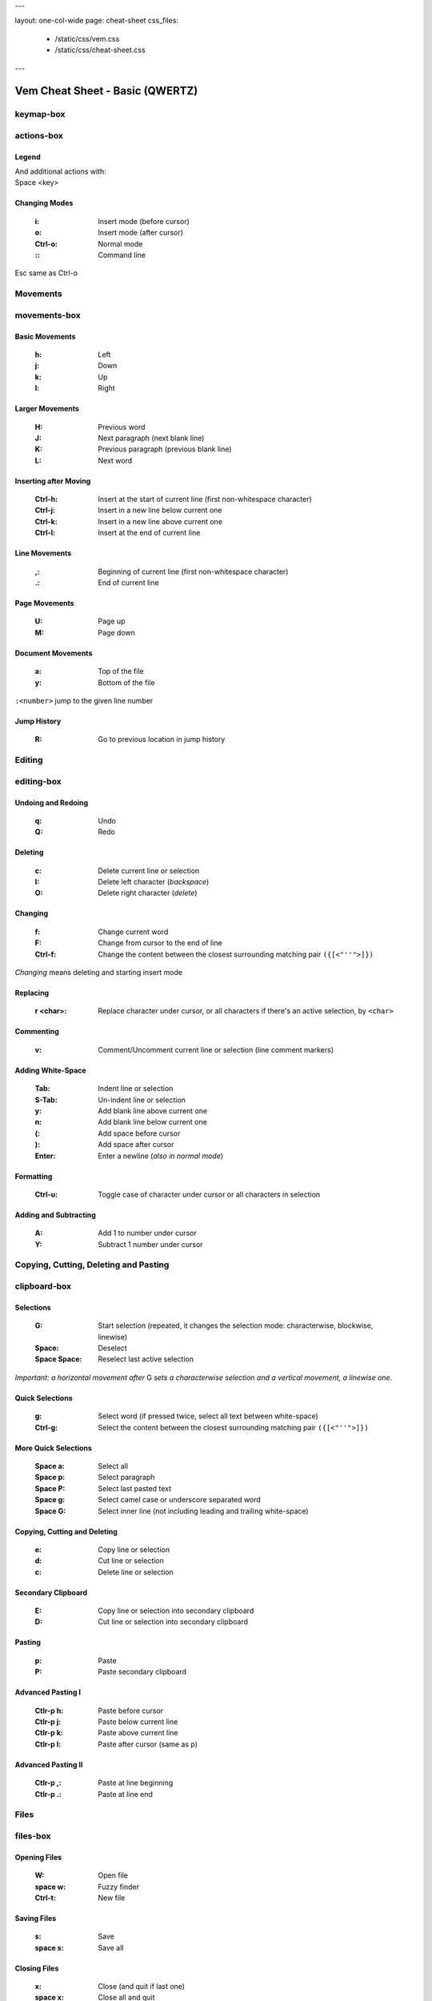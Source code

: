 ---

layout: one-col-wide
page: cheat-sheet
css_files:
  - /static/css/vem.css
  - /static/css/cheat-sheet.css

---

.. role:: key
.. default-role:: key

================================
Vem Cheat Sheet - Basic (QWERTZ)
================================

keymap-box
==========

.. image:: /static/img/cheat-sheets/qwertz-basic.png
    :class: screenshot
    :target: /static/img/cheat-sheets/qwertz-basic.png

actions-box
===========

Legend
""""""

.. image:: /static/img/cheat-sheets/leyend.png
    :class: center
    :width: 100px

| And additional actions with:
| `Space` `<key>`

Changing Modes
""""""""""""""

    :`i`: Insert mode (before cursor)
    :`o`: Insert mode (after cursor)
    :`Ctrl-o`: Normal mode
    :`\:`: Command line

`Esc` same as `Ctrl-o`

Movements
=========

.. class:: card-box

movements-box
=============

Basic Movements
"""""""""""""""

    :`h`: Left
    :`j`: Down
    :`k`: Up
    :`l`: Right

Larger Movements
""""""""""""""""

    :`H`: Previous word
    :`J`: Next paragraph (next blank line)
    :`K`: Previous paragraph (previous blank line)
    :`L`: Next word

Inserting after Moving
""""""""""""""""""""""

    :`Ctrl-h`: Insert at the start of current line
        (first non-whitespace character)
    :`Ctrl-j`: Insert in a new line below current one
    :`Ctrl-k`: Insert in a new line above current one
    :`Ctrl-l`: Insert at the end of current line

Line Movements
""""""""""""""

    :`,`: Beginning of current line
        (first non-whitespace character)
    :`.`: End of current line

Page Movements
""""""""""""""

    :`U`: Page up
    :`M`: Page down

Document Movements
""""""""""""""""""

    :`a`: Top of the file
    :`y`: Bottom of the file

``:<number>`` jump to the given line number

Jump History
""""""""""""

    :`R`: Go to previous location in jump history

Editing
=======

.. class:: card-box

editing-box
===========

Undoing and Redoing
"""""""""""""""""""

    :`q`: Undo
    :`Q`: Redo

Deleting
""""""""

    :`c`: Delete current line or selection
    :`I`: Delete left character (*backspace*)
    :`O`: Delete right character (*delete*)

Changing
""""""""

    :`f`: Change current word
    :`F`: Change from cursor to the end of line
    :`Ctrl-f`: Change the content between the closest
        surrounding matching pair ``({[<"''">]})``

*Changing* means deleting and starting insert mode

Replacing
"""""""""

    :`r` `<char>`: Replace character under cursor, or all characters if there's
        an active selection, by ``<char>``

Commenting
""""""""""

    :`v`: Comment/Uncomment current line or selection (line comment markers)

Adding White-Space
""""""""""""""""""

    :`Tab`: Indent line or selection
    :`S-Tab`: Un-indent line or selection
    :`y`: Add blank line above current one
    :`n`: Add blank line below current one
    :`(`: Add space before cursor
    :`)`: Add space after cursor
    :`Enter`: Enter a newline (*also in normal mode*)

Formatting
""""""""""

    :`Ctrl-u`: Toggle case of character under cursor
        or all characters in selection

Adding and Subtracting
""""""""""""""""""""""

    :`A`: Add 1 to number under cursor
    :`Y`: Subtract 1 number under cursor


Copying, Cutting, Deleting and Pasting
======================================

.. class:: card-box

clipboard-box
=============

Selections
""""""""""

    :`G`: Start selection
        (repeated, it changes the selection mode:
        characterwise, blockwise, linewise)

    :`Space`: Deselect
    :`Space` `Space`: Reselect last active selection

*Important: a horizontal movement after* `G` *sets a characterwise selection*
*and a vertical movement, a linewise one.*

Quick Selections
""""""""""""""""

    :`g`: Select word (if pressed twice, select all text between white-space)
    :`Ctrl-g`: Select the content between the closest
        surrounding matching pair ``({[<"''">]})``

More Quick Selections
"""""""""""""""""""""

    :`Space` `a`: Select all
    :`Space` `p`: Select paragraph
    :`Space` `P`: Select last pasted text
    :`Space` `g`: Select camel case or underscore separated word
    :`Space` `G`: Select inner line
        (not including leading and trailing white-space)

Copying, Cutting and Deleting
"""""""""""""""""""""""""""""

    :`e`: Copy line or selection
    :`d`: Cut line or selection
    :`c`: Delete line or selection

Secondary Clipboard
"""""""""""""""""""

    :`E`: Copy line or selection into secondary clipboard
    :`D`: Cut line or selection into secondary clipboard

Pasting
"""""""

    :`p`: Paste
    :`P`: Paste secondary clipboard

Advanced Pasting I
""""""""""""""""""

    :`Ctlr-p` `h`: Paste before cursor
    :`Ctlr-p` `j`: Paste below current line
    :`Ctlr-p` `k`: Paste above current line
    :`Ctlr-p` `l`: Paste after cursor (same as `p`)

Advanced Pasting II
"""""""""""""""""""

    :`Ctlr-p` `,`: Paste at line beginning
    :`Ctlr-p` `.`: Paste at line end


Files
=====

.. class:: card-box

files-box
=========

Opening Files
"""""""""""""

    :`W`: Open file
    :`space` `w`: Fuzzy finder
    :`Ctrl-t`: New file

Saving Files
""""""""""""

    :`s`: Save
    :`space` `s`: Save all

Closing Files
"""""""""""""

    :`x`: Close (and quit if last one)
    :`space` `x`: Close all and quit

Switching between open files
""""""""""""""""""""""""""""

    :`w`: Switch between open files
    :`t`: Next open file
    :`T`: Previous open file
    :`{`: Move current file to the left in tabline
    :`}`: Move current file to the right in tabline


File Browser
============

.. class:: card-box

filebrowser-box
===============

File Browser: Opening and Closing
"""""""""""""""""""""""""""""""""

    :`W`: Open file browser
    :`x`: Close file browser

File Browser: Basic Actions
"""""""""""""""""""""""""""

    :`h`: Go to parent directory
    :`j`: Cursor down
    :`k`: Cursor up
    :`l` or `Enter`: Open file or enter directory


Fuzzy Finder
============

.. class:: card-box

fuzzyfinder-box
===============

File Browser: Opening and Closing
"""""""""""""""""""""""""""""""""

    :`Space` `w`: Open fuzzy finder
    :`Ctrl-o`: Close fuzzy finder
    :`Enter`: Open file

Fuzzy Finder: Movements
"""""""""""""""""""""""

    :`Ctrl-h`: Move cursor left
    :`Ctrl-j`: Move up in the list of matching files
    :`Ctrl-k`: Move down in the list of matching files
    :`Ctrl-l`: Move cursor right

Fuzzy Finder: Options
"""""""""""""""""""""

    :`Tab`: Autocomplete
    :`Ctrl-f`: Toggle search by just filename
    :`Ctrl-r`: Refresh list


Insert Mode
===========

.. class:: card-box

insertmode-box
==============

Insert Mode: Movements
""""""""""""""""""""""

    :`Ctrl-h`: Move cursor left
    :`Ctrl-j`: Move cursor down
    :`Ctrl-k`: Move cursor up
    :`Ctrl-l`: Move cursor right

Insert Mode: Autocomplete
"""""""""""""""""""""""""

    :`Tab`: Autocomplete
    :`Shift-Tab`: Autocomplete (opposite direction)

`Tab` *autocompletes after text and inserts a tab or spaces (depending on your
configuration) at the beginning of the line or after white-space. Use* `Ctrl-]`
*to insert tab or spaces independently of the context.*

Insert Mode: Adding Text
""""""""""""""""""""""""

    :`Ctrl-d`: Insert Unicode character (*digraph*)
    :`Ctrl-y`: Clone character above the cursor
    :`Ctrl-n`: Clone character below the cursor
    :`Ctrl-]`: Insert tab (for cases where `Tab` autocompletes)

Insert Mode: Paste Mode
"""""""""""""""""""""""

    :`Ctrl-^`: Toggle paste mode

*You can also use* `Ctrl-6` *instead of* `Ctrl-^`
*(which can be difficult to type in some keyboards).*


Command Line
============

.. class:: card-box

commandline-box
===============

Command Line: Movements
"""""""""""""""""""""""

    :`Ctrl-h`: Move cursor left
    :`Ctrl-l`: Move cursor right

    :`Ctrl-a`: Jump to beginning of command line
    :`Ctrl-e`: Jump to end of command line

Command Line: History
"""""""""""""""""""""

    :`Ctrl-j`: Next command in command-line history
    :`Ctrl-k`: Previous command in command-line history.

*When browsing the command line history, if you already typed the start of a
command, it will try to find a match*

Command Line: Pasting
"""""""""""""""""""""

    :`Ctrl-p`: Paste clipboard contents

Command Line: Autocomplete
""""""""""""""""""""""""""

    :`Tab`: Autocomplete
    :`Shift-Tab`: Autocomplete (opposite direction)


Searching and Substituting
==========================

.. class:: card-box

tools-box
=========

Searching
"""""""""

    :`/` or `-`: Search forward (after cursor)
    :`?`: Search backwards (before cursor)
    :`u`: Find previous
    :`m`: Find next
    :`_`: Search word under cursor forward
    :`Ctrl-_`: Search word under cursor backwards
    :`Ctrl-r`: Reset search highlighting

Substituting
""""""""""""

``:%s/<pattern>/<text>/icg``

Replace all occurrences of ``<pattern>`` with ``<text>``

The last characters are optional flags:

    :``i``: ignore case
    :``c``: confirm every substitution interactively
    :``g``: replace all occurrences in each line

``<text>`` can contain ``\1``, ``\2``, ... to refer to the regex groups of
``pattern``

Substitution Ranges
"""""""""""""""""""

``:%s/.../.../`` Perform substitution across the whole file

``:<n>,<m>s/.../.../`` Perform substitution in the range from line number ``<n>`` to ``<m>``

``:'<,'>s/.../.../`` Perform substitution in current selection. This prefix will be
automatically pre-populated in the command line once you visually create the
selection and then type ``:``

